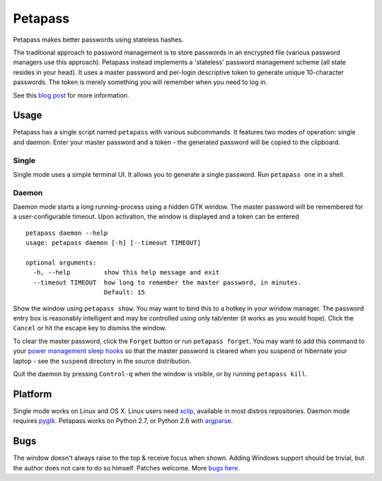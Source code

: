Petapass
--------

Petapass makes better passwords using stateless hashes.

The traditional approach to password management is to store passwords in an encrypted file (various password managers use this approach). Petapass instead implements a 'stateless' password management scheme (all state resides in your head). It uses a master password and per-login descriptive token to generate unique 10-character passwords. The token is merely something you will remember when you need to log in.

See this `blog post <http://blog.wearpants.org/introducing-petapass>`_ for more information.

Usage
=====
Petapass has a single script named ``petapass`` with various subcommands. It features two modes of operation: single and daemon. Enter your master password and a token - the generated password will be copied to the clipboard.

Single
******
Single mode uses a simple terminal UI. It allows you to generate a single password. Run ``petapass one`` in a shell.

Daemon
******
Daemon mode starts a long running-process using a hidden GTK window. The master password will be remembered for a user-configurable timeout. Upon activation, the window is displayed and a token can be entered ::

    petapass daemon --help
    usage: petapass daemon [-h] [--timeout TIMEOUT]
    
    optional arguments:
      -h, --help         show this help message and exit
      --timeout TIMEOUT  how long to remember the master password, in minutes.
                         Default: 15

Show the window using ``petapass show``. You may want to bind this to a hotkey in your window manager. The password entry box is reasonably intelligent and may be controlled using only tab/enter (it works as you would hope). Click the ``Cancel`` or hit the escape key to dismiss the window. 

To clear the master password, click the ``Forget`` button or run ``petapass forget``. You may want to add this command to your `power management sleep hooks <http://manpages.ubuntu.com/manpages/jaunty/man8/pm-action.8.html#contenttoc4>`_ so that the master password is cleared when you suspend or hibernate your laptop - see the ``suspend`` directory in the source distribution.

Quit the daemon by pressing ``Control-q`` when the window is visible, or by running ``petapass kill``.

Platform
========
Single mode works on Linux and OS X. Linux users need `xclip <http://sourceforge.net/projects/xclip/>`_, available in most distros repositories. Daemon mode requires `pygtk <http://www.pygtk.org/>`_. Petapass works on Python 2.7, or Python 2.6 with `argparse <http://pypi.python.org/pypi/argparse>`_.

Bugs
====
The window doesn't always raise to the top & receive focus when shown. Adding Windows support should be trivial, but the author does not care to do so himself. Patches welcome. More `bugs here <http://hg.wearpants.org/petapass/issues/>`_.
